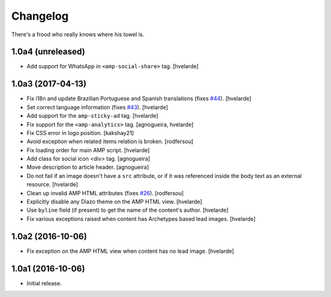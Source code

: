 Changelog
=========

There's a frood who really knows where his towel is.

1.0a4 (unreleased)
------------------

- Add support for WhatsApp in ``<amp-social-share>`` tag.
  [hvelarde]


1.0a3 (2017-04-13)
------------------

- Fix i18n and update Brazilian Portuguese and Spanish translations (fixes `#44`_).
  [hvelarde]

- Set correct language information (fixes `#43`_).
  [hvelarde]

- Add support for the ``amp-sticky-ad`` tag.
  [hvelarde]

- Fix support for the ``<amp-analytics>`` tag.
  [agnogueira, hvelarde]

- Fix CSS error in logo position.
  [kakshay21]

- Avoid exception when related items relation is broken.
  [rodfersou]

- Fix loading order for main AMP script.
  [hvelarde]

- Add class for social icon <div> tag.
  [agnogueira]

- Move description to article header.
  [agnogueira]

- Do not fail if an image doesn't have a ``src`` attribute,
  or if it was referenced inside the body text as an external resource.
  [hvelarde]

- Clean up invalid AMP HTML attributes (fixes `#26`_).
  [rodfersou]

- Explicitly disable any Diazo theme on the AMP HTML view.
  [hvelarde]

- Use ``byline`` field (if present) to get the name of the content's author.
  [hvelarde]

- Fix various exceptions raised when content has Archetypes based lead images.
  [hvelarde]

1.0a2 (2016-10-06)
------------------

- Fix exception on the AMP HTML view when content has no lead image.
  [hvelarde]


1.0a1 (2016-10-06)
------------------

- Initial release.

.. _`#26`: https://github.com/collective/collective.behavior.amp/issues/26
.. _`#43`: https://github.com/collective/collective.behavior.amp/issues/43
.. _`#44`: https://github.com/collective/collective.behavior.amp/issues/44
